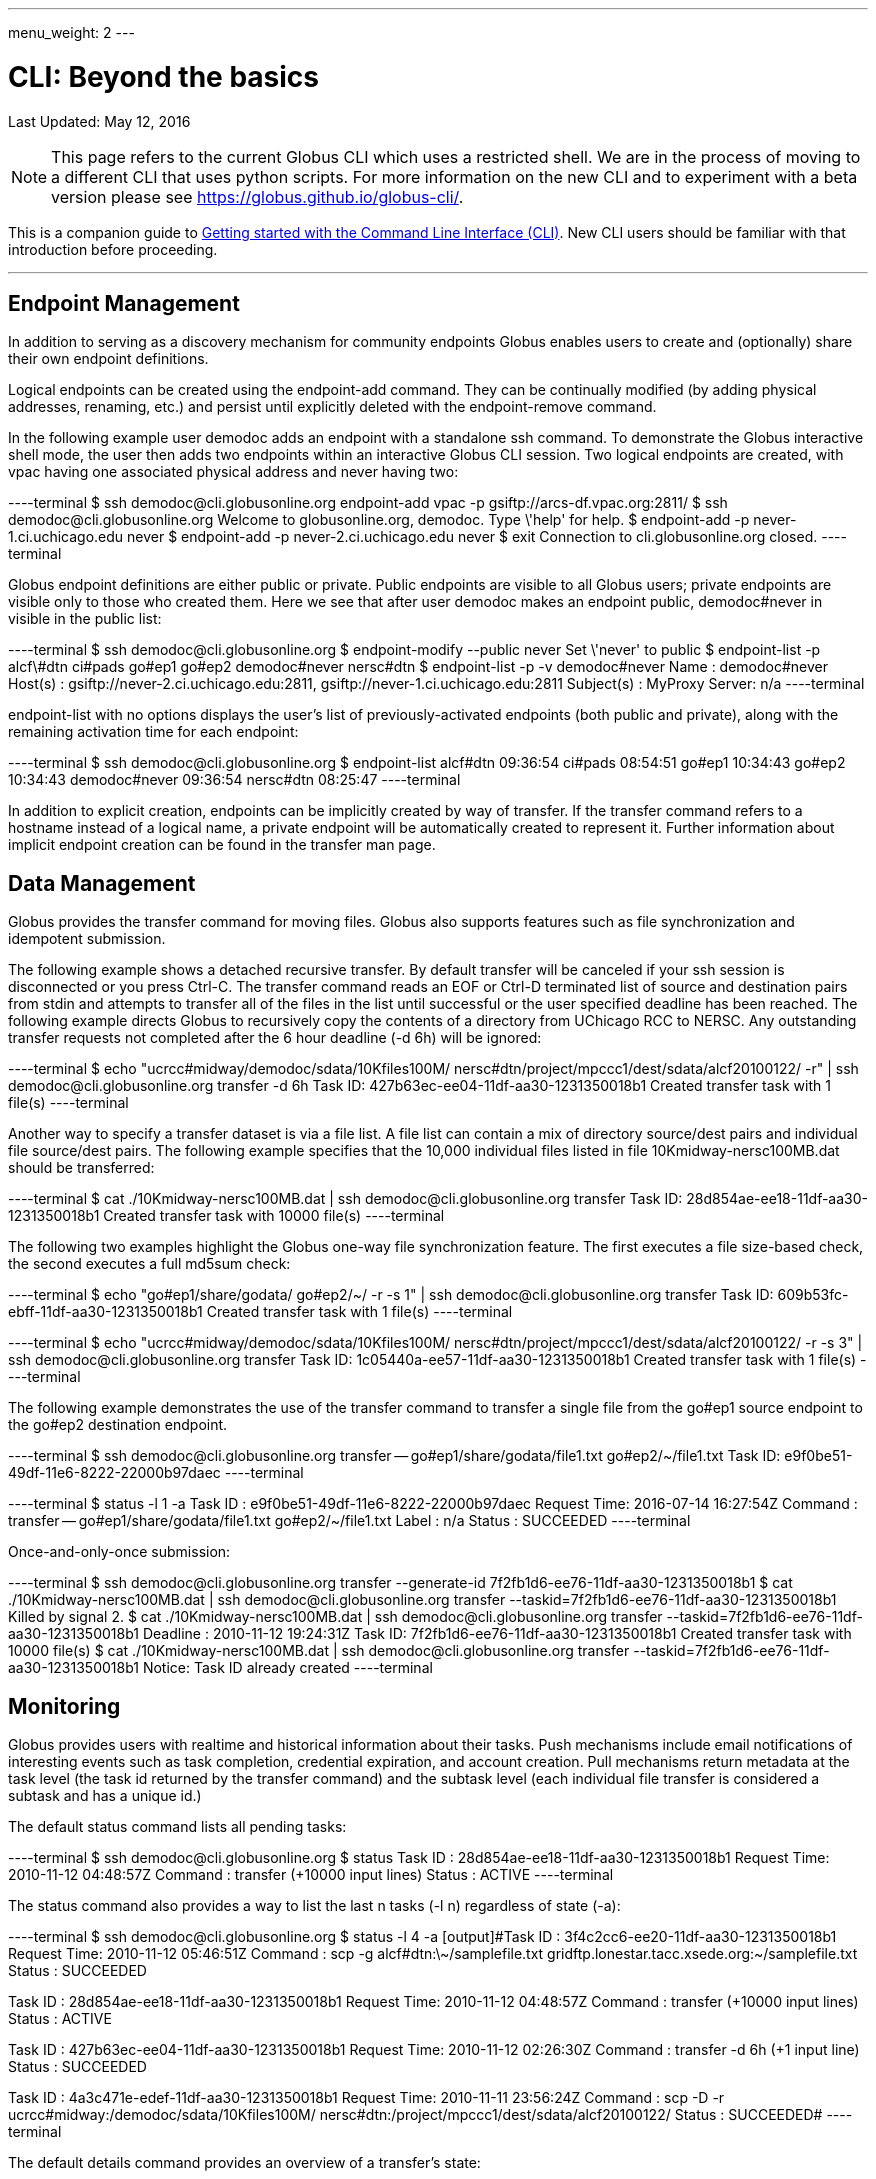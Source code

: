 ---
menu_weight: 2
---

= CLI: Beyond the basics
:toc:
:toc-placement: manual
:toc-title:
:toclevels: 1
:revdate: May 12, 2016

[doc-info]#Last Updated: {revdate}#

NOTE: This page refers to the current Globus CLI which uses a restricted shell. We are in the process of moving to a different CLI that uses python scripts. For more information on the new CLI and to experiment with a beta version please see https://globus.github.io/globus-cli/.

This is a companion guide to link:../[Getting started with the Command Line Interface (CLI)]. New CLI users should be familiar with that introduction before proceeding.

'''
toc::[]

== Endpoint Management
In addition to serving as a discovery mechanism for community endpoints Globus enables users to create and (optionally) share their own endpoint definitions.

Logical endpoints can be created using the +endpoint-add+ command. They can be continually modified (by adding physical addresses, renaming, etc.) and persist until explicitly deleted with the +endpoint-remove+ command.

In the following example user demodoc adds an endpoint with a standalone +ssh+ command. To demonstrate the Globus interactive shell mode, the user then adds two endpoints within an interactive Globus CLI session. Two logical endpoints are created, with vpac having one associated physical address and never having two:

----terminal
$ ssh [input]#demodoc#@cli.globusonline.org endpoint-add vpac -p [input]#gsiftp://arcs-df.vpac.org:2811/#
$ ssh [input]#demodoc#@cli.globusonline.org
[output]#Welcome to globusonline.org, demodoc. Type \'help' for help.#
$ endpoint-add -p [input]#never-1.ci.uchicago.edu never#
$ endpoint-add -p [input]#never-2.ci.uchicago.edu never#
$ exit
[output]#Connection to cli.globusonline.org closed.#
----terminal

Globus endpoint definitions are either public or private. Public endpoints are visible to all Globus users; private endpoints are visible only to those who created them. Here we see that after user [uservars]#demodoc# makes an endpoint public, [uservars]#demodoc#never# in visible in the public list:

----terminal
$ ssh [input]#demodoc#@cli.globusonline.org
$ endpoint-modify --public [input]#never#
[output]#Set \'never' to public#
$ endpoint-list -p
[output]#alcf\#dtn
ci#pads
go#ep1
go#ep2
demodoc#never
nersc#dtn#
$ endpoint-list -p -v [input]#demodoc#never#
[output]#Name : demodoc#never
Host(s) : gsiftp://never-2.ci.uchicago.edu:2811, gsiftp://never-1.ci.uchicago.edu:2811
Subject(s) :
MyProxy Server: n/a#
----terminal

+endpoint-list+ with no options displays the user's list of previously-activated endpoints (both public and private), along with the remaining activation time for each endpoint:

----terminal
$ ssh [input]#demodoc#@cli.globusonline.org
$ endpoint-list
[output]#alcf#dtn 09:36:54
ci#pads 08:54:51
go#ep1 10:34:43
go#ep2 10:34:43
demodoc#never 09:36:54
nersc#dtn 08:25:47#
----terminal

In addition to explicit creation, endpoints can be implicitly created by way of +transfer+. If the +transfer+ command refers to a hostname instead of a logical name, a private endpoint will be automatically created to represent it. Further information about implicit endpoint creation can be found in the +transfer+ +man+ page.

== Data Management
Globus provides the +transfer+ command for moving files. Globus also supports features such as file synchronization and idempotent submission.

The following example shows a detached recursive +transfer+. By default +transfer+ will be canceled if your ssh session is disconnected or you press +Ctrl-C+. The +transfer+ command reads an EOF or Ctrl-D terminated list of source and destination pairs from stdin and attempts to transfer all of the files in the list until successful or the user specified deadline has been reached. The following example directs Globus to recursively copy the contents of a directory from UChicago RCC to NERSC. Any outstanding transfer requests not completed after the 6 hour deadline (+-d 6h+) will be ignored:

----terminal
$ echo "[input]#ucrcc#midway/demodoc/sdata/10Kfiles100M/ nersc#dtn/project/mpccc1/dest/sdata/alcf20100122/# -r" | ssh [input]#demodoc#@cli.globusonline.org transfer -d 6h
[output]#Task ID: 427b63ec-ee04-11df-aa30-1231350018b1
Created transfer task with 1 file(s)#
----terminal

Another way to specify a transfer dataset is via a file list. A file list can contain a mix of directory source/dest pairs and individual file source/dest pairs. The following example specifies that the 10,000 individual files listed in file [uservars]#10Kmidway-nersc100MB.dat# should be transferred:

----terminal
$ cat [input]#./10Kmidway-nersc100MB.dat# | ssh [input]#demodoc#@cli.globusonline.org transfer
[output]#Task ID: 28d854ae-ee18-11df-aa30-1231350018b1
Created transfer task with 10000 file(s)#
----terminal

The following two examples highlight the Globus one-way file synchronization feature. The first executes a file size-based check, the second executes a full md5sum check:

----terminal
$ echo "[input]#go#ep1/share/godata/ go#ep2/~/# -r -s 1" | ssh [input]#demodoc#@cli.globusonline.org transfer
[output]#Task ID: 609b53fc-ebff-11df-aa30-1231350018b1
Created transfer task with 1 file(s)#
----terminal

----terminal
$ echo "[input]#ucrcc#midway/demodoc/sdata/10Kfiles100M/ nersc#dtn/project/mpccc1/dest/sdata/alcf20100122/# -r -s 3" | ssh [input]#demodoc#@cli.globusonline.org transfer
[output]#Task ID: 1c05440a-ee57-11df-aa30-1231350018b1
Created transfer task with 1 file(s)#
----terminal

The following example demonstrates the use of the transfer command to transfer a single file from the +go#ep1+ source endpoint to the +go#ep2+ destination endpoint.

----terminal
$ ssh [input]#demodoc#@cli.globusonline.org transfer -- [input]#go#ep1/share/godata/file1.txt go#ep2/~/file1.txt#
[output]#Task ID: e9f0be51-49df-11e6-8222-22000b97daec#
----terminal

----terminal
$ [input]#status -l 1 -a#
[output]#Task ID     : e9f0be51-49df-11e6-8222-22000b97daec
Request Time: 2016-07-14 16:27:54Z
Command     : transfer -- go#ep1/share/godata/file1.txt go#ep2/~/file1.txt
Label       : n/a
Status      : SUCCEEDED#
----terminal

Once-and-only-once submission:

----terminal
$ ssh [input]#demodoc#@cli.globusonline.org transfer --generate-id
[output]#7f2fb1d6-ee76-11df-aa30-1231350018b1#
$ cat [input]#./10Kmidway-nersc100MB.dat# | ssh [input]#demodoc#@cli.globusonline.org transfer --taskid=[input]#7f2fb1d6-ee76-11df-aa30-1231350018b1#
[output]#Killed by signal 2.#
$ cat [input]#./10Kmidway-nersc100MB.dat# | ssh [input]#demodoc#@cli.globusonline.org transfer --taskid=[input]#7f2fb1d6-ee76-11df-aa30-1231350018b1#
[output]#Deadline : 2010-11-12 19:24:31Z
Task ID: 7f2fb1d6-ee76-11df-aa30-1231350018b1
Created transfer task with 10000 file(s)#
$ cat [input]#./10Kmidway-nersc100MB.dat# | ssh [input]#demodoc#@cli.globusonline.org transfer --taskid=[input]#7f2fb1d6-ee76-11df-aa30-1231350018b1#
[output]#Notice: Task ID already created#
----terminal

== Monitoring
Globus provides users with realtime and historical information about their tasks. Push mechanisms include email notifications of interesting events such as task completion, credential expiration, and account creation. Pull mechanisms return metadata at the task level (the task id returned by the +transfer+ command) and the subtask level (each individual file transfer is considered a subtask and has a unique id.)

The default +status+ command lists all pending tasks:

----terminal
$ ssh [input]#demodoc#@cli.globusonline.org
$ status
[output]#Task ID : 28d854ae-ee18-11df-aa30-1231350018b1
Request Time: 2010-11-12 04:48:57Z
Command : transfer (+10000 input lines)
Status : ACTIVE#
----terminal

The +status+ command also provides a way to list the last [uservars]#n# tasks (+-l n+) regardless of state (+-a+):

----terminal
$ ssh [input]#demodoc#@cli.globusonline.org
$ status -l [input]#4# -a
[output]#Task ID : 3f4c2cc6-ee20-11df-aa30-1231350018b1
Request Time: 2010-11-12 05:46:51Z
Command : scp -g alcf#dtn:\~/samplefile.txt gridftp.lonestar.tacc.xsede.org:~/samplefile.txt
Status : SUCCEEDED

Task ID : 28d854ae-ee18-11df-aa30-1231350018b1
Request Time: 2010-11-12 04:48:57Z
Command : transfer (+10000 input lines)
Status : ACTIVE

Task ID : 427b63ec-ee04-11df-aa30-1231350018b1
Request Time: 2010-11-12 02:26:30Z
Command : transfer -d 6h (+1 input line)
Status : SUCCEEDED

Task ID : 4a3c471e-edef-11df-aa30-1231350018b1
Request Time: 2010-11-11 23:56:24Z
Command : scp -D -r ucrcc#midway:/demodoc/sdata/10Kfiles100M/ nersc#dtn:/project/mpccc1/dest/sdata/alcf20100122/
Status : SUCCEEDED#
----terminal

The default +details+ command provides an overview of a transfer’s state:

----terminal
$ ssh [input]#demodoc#@cli.globusonline.org
$ details [input]#28d854ae-ee18-11df-aa30-1231350018b1#
[output]#Task ID : 28d854ae-ee18-11df-aa30-1231350018b1
Task Type : TRANSFER
Parent Task ID : n/a
Status : ACTIVE
Request Time : 2010-11-12 04:48:57Z
Deadline : 2010-11-13 04:48:57Z
Completion Time : n/a
Total Tasks : 10000
Tasks Successful : 8831
Tasks Expired : 0
Tasks Canceled : 0
Tasks Failed : 0
Tasks Pending : 1169
Tasks Retrying : 8
Command : transfer (+10000 input lines)
Files : 10000
Directories : 0
Bytes Transferred: 925997465600
MBits/sec : 2224.619#
----terminal

The +details -t+ command lists subtasks (i.e. individual files) for a +transfer+ task. In the following example the command produces a 10,001 line file (a header, plus one line for each file):

----terminal
$ ssh [input]#demodoc#@cli.globusonline.org details -t -f all -O csvh [input]#28d854ae-ee18-11df-aa30-1231350018b1# > [input]#details.csv#
----terminal

The +events+ command provides information about events that occurred while executing a task. In this first example user demodoc is inspecting the progress of an earlier checksum-based sync by examining the "files_summed=" counts:

----terminal
$ ssh [input]#demodoc#@cli.globusonline.org events [input]#1c05440a-ee57-11df-aa30-1231350018b1# | tail -10
[output]#Code : PROGRESS
Description : Performance monitoring event
Details : bytes_summed=349700096000 files_summed=3335
Task ID : 1c05440b-ee57-11df-aa30-1231350018b1
Parent Task ID: 1c05440a-ee57-11df-aa30-1231350018b1
Time : 2010-11-12 13:20:09.578755Z
Code : PROGRESS
Description : Performance monitoring event
Details : bytes_summed=355886694400 files_summed=3394#
----terminal

In this example, user demodoc is extracting all events that occurred while transferring a 1TB dataset (and storing them in a file for later inspection):

----terminal
$ ssh [input]#demodoc#@cli.globusonline.org events -f all -O csvh [input]#28d854ae-ee18-11df-aa30-1231350018b1# > [input]#events.csv#
----terminal

Once your Globus task has finished an email will be sent to the address specified in your profile. Here is an example transfer completion notification:

----terminal
[output]#Subject: Task 28d854ae-ee18-11df-aa30-1231350018b1: SUCCEEDED
From: "Globus Notification" <notify@globus.org>
To: ldemters@abc.edu

=== Task Details ===
Task ID : 28d854ae-ee18-11df-aa30-1231350018b1
Task Type : TRANSFER
Parent Task ID : n/a
Status : SUCCEEDED
Request Time : 2010-11-12 04:48:57Z
Deadline : 2010-11-13 04:48:57Z
Completion Time : 2010-11-12 05:51:08Z
Total Tasks : 10000
Tasks Successful : 10000
Tasks Expired : 0
Tasks Canceled : 0
Tasks Failed : 0
Tasks Pending : 0
Tasks Retrying : 0
Command : transfer (+10000 input lines)
Files : 10000
Directories : 0
Bytes Transferred: 1048576000000
MBits/sec : 2248.957#
----terminal

== Cancel
The +cancel+ command enables you to kill pending transfers for a given task. Files already copied by Globus are unaffected by +cancel+. Information about the state of each file can be extracted with +details+ (SUCCEEDED files were transferred prior to the cancel):

----terminal
$ ssh [input]#demodoc#@cli.globusonline.org cancel [input]#639bb59a-bccc-11df-b9bf-1231391536db#
[output]#Canceling task \'639bb59a-bccc-11df-b9bf-1231391536db'.... OK#
$ ssh [input]#demodoc#@cli.globusonline.org details -t -f status,src_file -O csv [input]#639bb59a-bccc-11df-b9bf-1231391536db# | grep SUCCEEDED
[output]#SUCCEEDED,/intrepid-fs0/users/demodoc/persistent/datasrc/sdata/10Kfiles100M/cf8-165
SUCCEEDED,/intrepid-fs0/users/demodoc/persistent/datasrc/sdata/10Kfiles100M/cf0-140
SUCCEEDED,/intrepid-fs0/users/demodoc/persistent/datasrc/sdata/10Kfiles100M/cf7-192#
...
$ ssh [input]#demodoc#@cli.globusonline.org details -t -f status,src_file -O csv [input]#639bb59a-bccc-11df-b9bf-1231391536db# | grep FAILED
[output]#FAILED,/intrepid-fs0/users/demodoc/persistent/datasrc/sdata/10Kfiles100M/cf1-419
FAILED,/intrepid-fs0/users/demodoc/persistent/datasrc/sdata/10Kfiles100M/cf8-418
FAILED,/intrepid-fs0/users/demodoc/persistent/datasrc/sdata/10Kfiles100M/cf8-212#
...
----terminal

